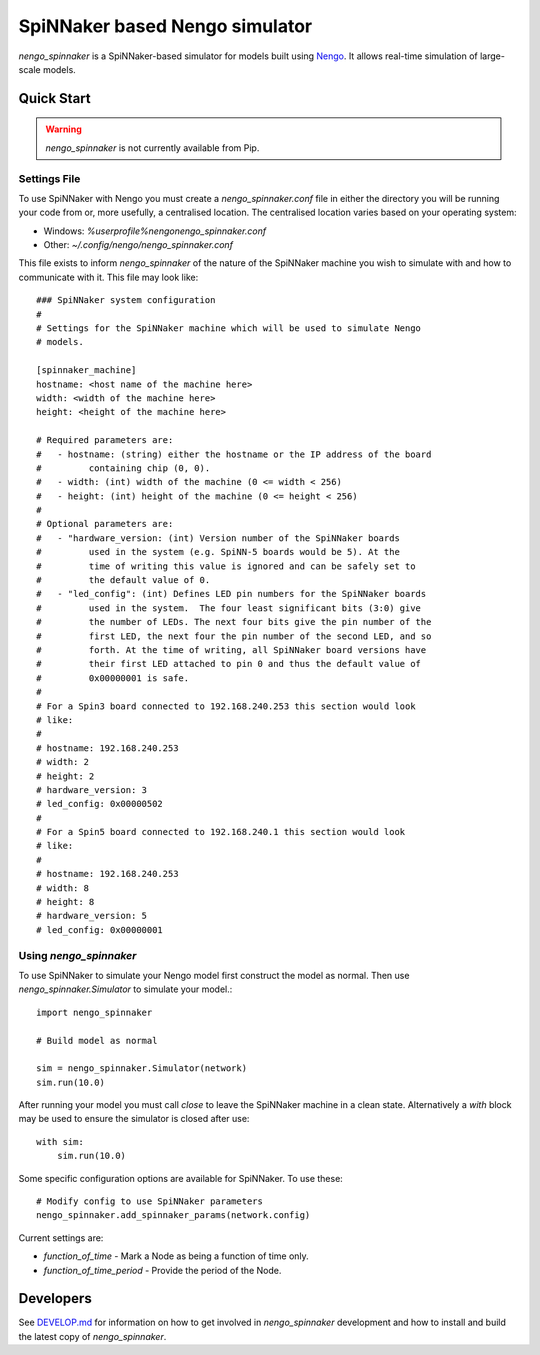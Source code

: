 SpiNNaker based Nengo simulator
###############################

.. image:: https://travis-ci.org/project-rig/nengo_spinnaker.svg?branch=master
   :alt: Build Status
   :target: https://travis-ci.org/project-rig/nengo_spinnaker
.. image:: https://coveralls.io/repos/project-rig/nengo_spinnaker/badge.svg?branch=master
   :alt: Coverage Status
   :target: https://coveralls.io/r/project-rig/nengo_spinnaker?branch=master

`nengo_spinnaker` is a SpiNNaker-based simulator for models built using 
`Nengo <https://github.com/nengo/nengo>`_. It allows real-time simulation of
large-scale models.

Quick Start
===========

.. warning::
    `nengo_spinnaker` is not currently available from Pip.

Settings File
-------------

To use SpiNNaker with Nengo you must create a `nengo_spinnaker.conf` file in
either the directory you will be running your code from or, more usefully, a
centralised location. The centralised location varies based on your operating
system:

- Windows: `%userprofile%\nengo\nengo_spinnaker.conf`
- Other: `~/.config/nengo/nengo_spinnaker.conf`

This file exists to inform `nengo_spinnaker` of the nature of the SpiNNaker
machine you wish to simulate with and how to communicate with it. This file may
look like::

    ### SpiNNaker system configuration
    #
    # Settings for the SpiNNaker machine which will be used to simulate Nengo
    # models. 

    [spinnaker_machine]
    hostname: <host name of the machine here>
    width: <width of the machine here>
    height: <height of the machine here>

    # Required parameters are:
    #   - hostname: (string) either the hostname or the IP address of the board
    #         containing chip (0, 0).
    #   - width: (int) width of the machine (0 <= width < 256)
    #   - height: (int) height of the machine (0 <= height < 256)
    #
    # Optional parameters are:
    #   - "hardware_version: (int) Version number of the SpiNNaker boards
    #         used in the system (e.g. SpiNN-5 boards would be 5). At the
    #         time of writing this value is ignored and can be safely set to
    #         the default value of 0.
    #   - "led_config": (int) Defines LED pin numbers for the SpiNNaker boards
    #         used in the system.  The four least significant bits (3:0) give
    #         the number of LEDs. The next four bits give the pin number of the
    #         first LED, the next four the pin number of the second LED, and so
    #         forth. At the time of writing, all SpiNNaker board versions have
    #         their first LED attached to pin 0 and thus the default value of
    #         0x00000001 is safe. 
    # 
    # For a Spin3 board connected to 192.168.240.253 this section would look
    # like:
    # 
    # hostname: 192.168.240.253
    # width: 2
    # height: 2
    # hardware_version: 3
    # led_config: 0x00000502
    #
    # For a Spin5 board connected to 192.168.240.1 this section would look
    # like:
    # 
    # hostname: 192.168.240.253
    # width: 8
    # height: 8
    # hardware_version: 5
    # led_config: 0x00000001


Using `nengo_spinnaker`
-----------------------

To use SpiNNaker to simulate your Nengo model first construct the model as
normal. Then use `nengo_spinnaker.Simulator` to simulate your model.::

    import nengo_spinnaker

    # Build model as normal

    sim = nengo_spinnaker.Simulator(network)
    sim.run(10.0)

After running your model you must call `close` to leave the SpiNNaker machine
in a clean state. Alternatively a `with` block may be used to ensure the
simulator is closed after use::

    with sim:
        sim.run(10.0)

Some specific configuration options are available for SpiNNaker. To use these::

    # Modify config to use SpiNNaker parameters
    nengo_spinnaker.add_spinnaker_params(network.config)

Current settings are:

* `function_of_time` - Mark a Node as being a function of time only.
* `function_of_time_period` - Provide the period of the Node.

Developers
==========

See `DEVELOP.md <./DEVELOP.md>`_ for information on how to get involved in
`nengo_spinnaker` development and how to install and build the latest copy of
`nengo_spinnaker`.
